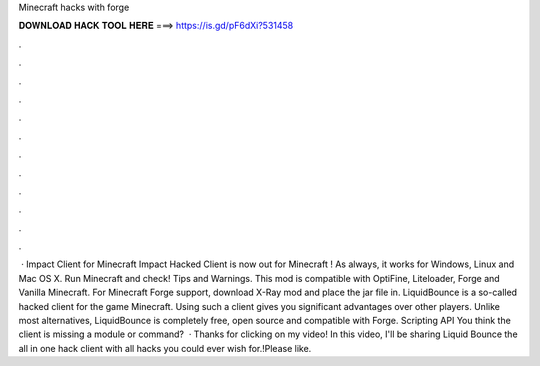 Minecraft hacks with forge

𝐃𝐎𝐖𝐍𝐋𝐎𝐀𝐃 𝐇𝐀𝐂𝐊 𝐓𝐎𝐎𝐋 𝐇𝐄𝐑𝐄 ===> https://is.gd/pF6dXi?531458

.

.

.

.

.

.

.

.

.

.

.

.

 · Impact Client for Minecraft Impact Hacked Client is now out for Minecraft ! As always, it works for Windows, Linux and Mac OS X. Run Minecraft and check! Tips and Warnings. This mod is compatible with OptiFine, Liteloader, Forge and Vanilla Minecraft. For Minecraft Forge support, download X-Ray mod and place the jar file in. LiquidBounce is a so-called hacked client for the game Minecraft. Using such a client gives you significant advantages over other players. Unlike most alternatives, LiquidBounce is completely free, open source and compatible with Forge. Scripting API You think the client is missing a module or command?  · Thanks for clicking on my video! In this video, I'll be sharing Liquid Bounce the all in one hack client with all hacks you could ever wish for.!Please like.